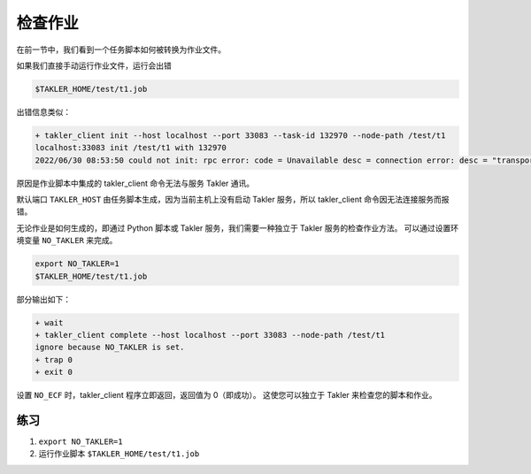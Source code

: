 检查作业
=========

在前一节中，我们看到一个任务脚本如何被转换为作业文件。

如果我们直接手动运行作业文件，运行会出错

.. code-block:: bash

    $TAKLER_HOME/test/t1.job

出错信息类似：

.. code-block::

    + takler_client init --host localhost --port 33083 --task-id 132970 --node-path /test/t1
    localhost:33083 init /test/t1 with 132970
    2022/06/30 08:53:50 could not init: rpc error: code = Unavailable desc = connection error: desc = "transport: Error while dialing dial tcp 127.0.0.1:33083: connect: connection refused"

原因是作业脚本中集成的 takler_client 命令无法与服务 Takler 通讯。

默认端口 ``TAKLER_HOST`` 由任务脚本生成，因为当前主机上没有启动 Takler 服务，所以 takler_client 命令因无法连接服务而报错。

无论作业是如何生成的，即通过 Python 脚本或 Takler 服务，我们需要一种独立于 Takler 服务的检查作业方法。
可以通过设置环境变量 ``NO_TAKLER`` 来完成。

.. code-block:: bash

    export NO_TAKLER=1
    $TAKLER_HOME/test/t1.job

部分输出如下：

.. code-block::

    + wait
    + takler_client complete --host localhost --port 33083 --node-path /test/t1
    ignore because NO_TAKLER is set.
    + trap 0
    + exit 0

设置 ``NO_ECF`` 时，takler_client 程序立即返回，返回值为 0（即成功）。
这使您可以独立于 Takler 来检查您的脚本和作业。

练习
-----

1. ``export NO_TAKLER=1``
2. 运行作业脚本 ``$TAKLER_HOME/test/t1.job``